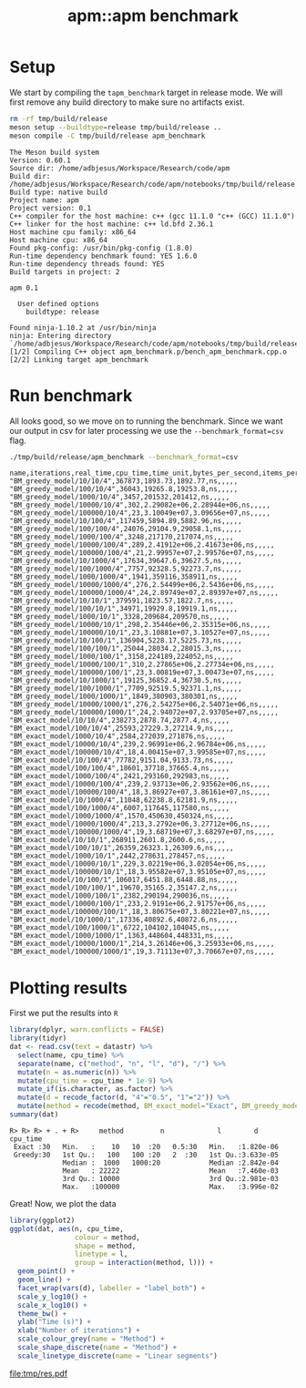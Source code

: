 #+TITLE: apm::apm benchmark

* Setup

We start by compiling the =tapm_benchmark= target in release mode. We
will first remove any build directory to make sure no artifacts exist.

#+begin_src sh :results output :exports both :cache yes
rm -rf tmp/build/release
meson setup --buildtype=release tmp/build/release ..
meson compile -C tmp/build/release apm_benchmark
#+end_src

#+RESULTS[2b8fbe894100a2656936a3a97055dbce23d75102]:
#+begin_example
The Meson build system
Version: 0.60.1
Source dir: /home/adbjesus/Workspace/Research/code/apm
Build dir: /home/adbjesus/Workspace/Research/code/apm/notebooks/tmp/build/release
Build type: native build
Project name: apm
Project version: 0.1
C++ compiler for the host machine: c++ (gcc 11.1.0 "c++ (GCC) 11.1.0")
C++ linker for the host machine: c++ ld.bfd 2.36.1
Host machine cpu family: x86_64
Host machine cpu: x86_64
Found pkg-config: /usr/bin/pkg-config (1.8.0)
Run-time dependency benchmark found: YES 1.6.0
Run-time dependency threads found: YES
Build targets in project: 2

apm 0.1

  User defined options
    buildtype: release

Found ninja-1.10.2 at /usr/bin/ninja
ninja: Entering directory `/home/adbjesus/Workspace/Research/code/apm/notebooks/tmp/build/release'
[1/2] Compiling C++ object apm_benchmark.p/bench_apm_benchmark.cpp.o
[2/2] Linking target apm_benchmark
#+end_example


* Run benchmark

All looks good, so we move on to running the benchmark. Since we want
our output in csv for later processing we use the
=--benchmark_format=csv= flag.

#+name: bench_csv
#+begin_src sh :results output :exports both :cache yes
./tmp/build/release/apm_benchmark --benchmark_format=csv
#+end_src

#+RESULTS[9ee258f2a64ce6787a423c612c0306ff173d2c7a]: bench_csv
#+begin_example
name,iterations,real_time,cpu_time,time_unit,bytes_per_second,items_per_second,label,error_occurred,error_message
"BM_greedy_model/10/10/4",367873,1893.73,1892.77,ns,,,,,
"BM_greedy_model/100/10/4",36043,19265.8,19253.8,ns,,,,,
"BM_greedy_model/1000/10/4",3457,201532,201412,ns,,,,,
"BM_greedy_model/10000/10/4",302,2.29082e+06,2.28944e+06,ns,,,,,
"BM_greedy_model/100000/10/4",23,3.10049e+07,3.09656e+07,ns,,,,,
"BM_greedy_model/10/100/4",117459,5894.89,5882.96,ns,,,,,
"BM_greedy_model/100/100/4",24076,29104.9,29058.1,ns,,,,,
"BM_greedy_model/1000/100/4",3248,217170,217074,ns,,,,,
"BM_greedy_model/10000/100/4",289,2.41912e+06,2.41673e+06,ns,,,,,
"BM_greedy_model/100000/100/4",21,2.99957e+07,2.99576e+07,ns,,,,,
"BM_greedy_model/10/1000/4",17634,39647.6,39627.5,ns,,,,,
"BM_greedy_model/100/1000/4",7757,92328.5,92273.7,ns,,,,,
"BM_greedy_model/1000/1000/4",1941,359116,358911,ns,,,,,
"BM_greedy_model/10000/1000/4",276,2.54499e+06,2.5436e+06,ns,,,,,
"BM_greedy_model/100000/1000/4",24,2.89749e+07,2.89397e+07,ns,,,,,
"BM_greedy_model/10/10/1",379591,1823.57,1822.7,ns,,,,,
"BM_greedy_model/100/10/1",34971,19929.8,19919.1,ns,,,,,
"BM_greedy_model/1000/10/1",3328,209684,209570,ns,,,,,
"BM_greedy_model/10000/10/1",298,2.35446e+06,2.35315e+06,ns,,,,,
"BM_greedy_model/100000/10/1",23,3.10881e+07,3.10527e+07,ns,,,,,
"BM_greedy_model/10/100/1",136904,5228.17,5225.73,ns,,,,,
"BM_greedy_model/100/100/1",25044,28034.2,28015.3,ns,,,,,
"BM_greedy_model/1000/100/1",3158,224189,224052,ns,,,,,
"BM_greedy_model/10000/100/1",310,2.27865e+06,2.27734e+06,ns,,,,,
"BM_greedy_model/100000/100/1",23,3.00819e+07,3.00473e+07,ns,,,,,
"BM_greedy_model/10/1000/1",19125,36852.4,36730.5,ns,,,,,
"BM_greedy_model/100/1000/1",7709,92519.5,92371.1,ns,,,,,
"BM_greedy_model/1000/1000/1",1849,380903,380301,ns,,,,,
"BM_greedy_model/10000/1000/1",276,2.54275e+06,2.54071e+06,ns,,,,,
"BM_greedy_model/100000/1000/1",24,2.94072e+07,2.93705e+07,ns,,,,,
"BM_exact_model/10/10/4",238273,2878.74,2877.4,ns,,,,,
"BM_exact_model/100/10/4",25593,27229.3,27214.9,ns,,,,,
"BM_exact_model/1000/10/4",2584,272039,271876,ns,,,,,
"BM_exact_model/10000/10/4",239,2.96991e+06,2.96784e+06,ns,,,,,
"BM_exact_model/100000/10/4",18,4.00415e+07,3.99585e+07,ns,,,,,
"BM_exact_model/10/100/4",77782,9151.04,9133.73,ns,,,,,
"BM_exact_model/100/100/4",18601,37718,37665.4,ns,,,,,
"BM_exact_model/1000/100/4",2421,293160,292983,ns,,,,,
"BM_exact_model/10000/100/4",239,2.93713e+06,2.93562e+06,ns,,,,,
"BM_exact_model/100000/100/4",18,3.86927e+07,3.86161e+07,ns,,,,,
"BM_exact_model/10/1000/4",11048,62238.8,62181.9,ns,,,,,
"BM_exact_model/100/1000/4",6007,117645,117580,ns,,,,,
"BM_exact_model/1000/1000/4",1570,450630,450324,ns,,,,,
"BM_exact_model/10000/1000/4",213,3.2792e+06,3.27712e+06,ns,,,,,
"BM_exact_model/100000/1000/4",19,3.68719e+07,3.68297e+07,ns,,,,,
"BM_exact_model/10/10/1",268911,2601.8,2600.6,ns,,,,,
"BM_exact_model/100/10/1",26359,26323.1,26309.6,ns,,,,,
"BM_exact_model/1000/10/1",2442,278631,278457,ns,,,,,
"BM_exact_model/10000/10/1",229,3.02219e+06,3.02054e+06,ns,,,,,
"BM_exact_model/100000/10/1",18,3.95582e+07,3.95105e+07,ns,,,,,
"BM_exact_model/10/100/1",106017,6451.88,6448.88,ns,,,,,
"BM_exact_model/100/100/1",19670,35165.2,35147.2,ns,,,,,
"BM_exact_model/1000/100/1",2382,290194,290036,ns,,,,,
"BM_exact_model/10000/100/1",233,2.9191e+06,2.91757e+06,ns,,,,,
"BM_exact_model/100000/100/1",18,3.80675e+07,3.80221e+07,ns,,,,,
"BM_exact_model/10/1000/1",17336,40892.6,40872.6,ns,,,,,
"BM_exact_model/100/1000/1",6722,104102,104045,ns,,,,,
"BM_exact_model/1000/1000/1",1363,448604,448331,ns,,,,,
"BM_exact_model/10000/1000/1",214,3.26146e+06,3.25933e+06,ns,,,,,
"BM_exact_model/100000/1000/1",19,3.71113e+07,3.70667e+07,ns,,,,,
#+end_example

* Plotting results
First we put the results into =R=

#+begin_src R :exports both :results output :var datastr=bench_csv :session *R*
library(dplyr, warn.conflicts = FALSE)
library(tidyr)
dat <- read.csv(text = datastr) %>%
  select(name, cpu_time) %>%
  separate(name, c("method", "n", "l", "d"), "/") %>%
  mutate(n = as.numeric(n)) %>%
  mutate(cpu_time = cpu_time * 1e-9) %>%
  mutate_if(is.character, as.factor) %>%
  mutate(d = recode_factor(d, "4"="0.5", "1"="2")) %>%
  mutate(method = recode(method, BM_exact_model="Exact", BM_greedy_model="Greedy"))
summary(dat)
#+end_src

#+RESULTS:
: R> R> R> + . + R>     method         n             l        d         cpu_time
:  Exact :30   Min.   :    10   10  :20   0.5:30   Min.   :1.820e-06
:  Greedy:30   1st Qu.:   100   100 :20   2  :30   1st Qu.:3.633e-05
:              Median :  1000   1000:20            Median :2.842e-04
:              Mean   : 22222                      Mean   :7.460e-03
:              3rd Qu.: 10000                      3rd Qu.:2.981e-03
:              Max.   :100000                      Max.   :3.996e-02

Great! Now, we plot the data

#+begin_src R :exports both :results output file graphics :file tmp/res.pdf :session *R* :width 9 :height 3.5
library(ggplot2)
ggplot(dat, aes(n, cpu_time,
                colour = method,
                shape = method,
                linetype = l,
                group = interaction(method, l))) +
  geom_point() +
  geom_line() +
  facet_wrap(vars(d), labeller = "label_both") +
  scale_y_log10() +
  scale_x_log10() +
  theme_bw() +
  ylab("Time (s)") +
  xlab("Number of iterations") +
  scale_colour_grey(name = "Method") +
  scale_shape_discrete(name = "Method") +
  scale_linetype_discrete(name = "Linear segments")
#+end_src

#+RESULTS:
[[file:tmp/res.pdf]]
